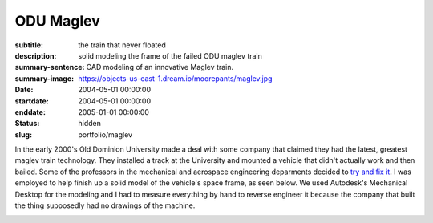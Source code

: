 ==========
ODU Maglev
==========

:subtitle: the train that never floated
:description: solid modeling the frame of the failed ODU maglev train
:summary-sentence: CAD modeling of an innovative Maglev train.
:summary-image: https://objects-us-east-1.dream.io/moorepants/maglev.jpg
:date: 2004-05-01 00:00:00
:startdate: 2004-05-01 00:00:00
:enddate: 2005-01-01 00:00:00
:status: hidden
:slug: portfolio/maglev

.. image:: https://objects-us-east-1.dream.io/moorepants/maglev.jpg
   :class: img-rounded

In the early 2000's Old Dominion University made a deal with some company that
claimed they had the latest, greatest maglev train technology. They installed a
track at the University and mounted a vehicle that didn't actually work and
then bailed. Some of the professors in the mechanical and aerospace engineering
deparments decided to `try and fix it <http://ww2.eng.odu.edu/maglev>`_. I was
employed to help finish up a solid model of the vehicle's space frame, as seen
below. We used Autodesk's Mechanical Desktop for the modeling and I had to
measure everything by hand to reverse engineer it because the company that
built the thing supposedly had no drawings of the machine.

.. image:: https://objects-us-east-1.dream.io/moorepants/maglev-frame.png
